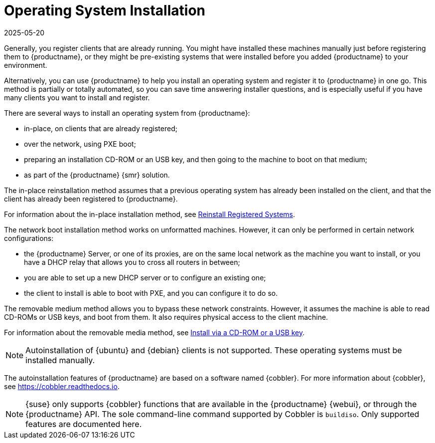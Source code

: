 [[autoinstallation]]
= Operating System Installation
:revdate: 2025-05-20
:page-revdate: {revdate}

Generally, you register clients that are already running.
You might have installed these machines manually just before registering them to {productname}, or they might be pre-existing systems that were installed before you added {productname} to your environment.

Alternatively, you can use {productname} to help you install an operating system and register it to {productname} in one go.
This method is partially or totally automated, so you can save time answering installer questions, and is especially useful if you have many clients you want to install and register.

There are several ways to install an operating system from {productname}:

* in-place, on clients that are already registered;
* over the network, using PXE boot;
* preparing an installation CD-ROM or an USB key, and then going to the machine to boot on that medium;
* as part of the {productname} {smr} solution.

The in-place reinstallation method assumes that a previous operating system has already been installed on the client, and that the client has already been registered to {productname}.

For information about the in-place installation method, see xref:client-configuration:autoinst-reinstall.adoc[Reinstall Registered Systems].

The network boot installation method works on unformatted machines.
However, it can only be performed in certain network configurations:

* the {productname} Server, or one of its proxies, are on the same local network as the machine you want to install, or you have a DHCP relay that allows you to cross all routers in between;
* you are able to set up a new DHCP server or to configure an existing one;
* the client to install is able to boot with PXE, and you can configure it to do so.

//For information about the network boot method, see xref:client-configuration:autoinst-pxeboot.adoc[Install via the Network].

The removable medium method allows you to bypass these network constraints.
However, it assumes the machine is able to read CD-ROMs or USB keys, and boot from them.
It also requires physical access to the client machine.

For information about the removable media method, see xref:client-configuration:autoinst-cdrom.adoc[Install via a CD-ROM or a USB key].

ifeval::[{mlm-content} == true]

For information about the {productname} {smr} approach, see xref:retail:retail-overview.adoc[Retail Guide].
endif::[]

ifeval::[{uyuni-content} == true]

For information about the {productname} {smr} approach, see xref:retail:uyuni-retail-overview.adoc[Retail Guide].
endif::[]

[NOTE]
====
Autoinstallation of {ubuntu} and {debian} clients is not supported.
These operating systems must be installed manually.
====

The autoinstallation features of {productname} are based on a software named {cobbler}.
For more information about {cobbler}, see https://cobbler.readthedocs.io.

[NOTE]
====
{suse} only supports {cobbler} functions that are available in the {productname} {webui}, or through the {productname} API.
The sole command-line command supported by Cobbler is [command]``buildiso``.
Only supported features are documented here.
====
